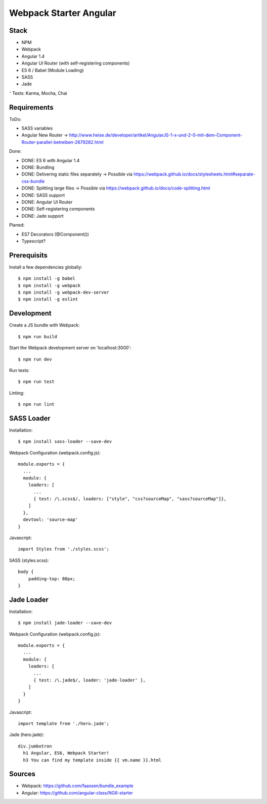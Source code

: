 Webpack Starter Angular
=======================

Stack
-----

- NPM
- Webpack
- Angular 1.4
- Angular UI Router (with self-registering components)
- ES 6 / Babel (Module Loading)
- SASS
- Jade
⁻ Tests: Karma, Mocha, Chai


Requirements
------------

ToDo:

- SASS variables
- Angular New Router -> http://www.heise.de/developer/artikel/AngularJS-1-x-und-2-0-mit-dem-Component-Router-parallel-betreiben-2679282.html

Done:

- DONE: ES 6 with Angular 1.4
- DONE: Bundling
- DONE: Delivering static files separately -> Possible via https://webpack.github.io/docs/stylesheets.html#separate-css-bundle
- DONE: Splitting large files -> Possible via https://webpack.github.io/docs/code-splitting.html
- DONE: SASS support
- DONE: Angular UI Router
- DONE: Self-registering components
- DONE: Jade support

Planed:

- ES7 Decorators (@Component())
- Typescript?


Prerequisits
------------

Install a few dependencies globally::

  $ npm install -g babel
  $ npm install -g webpack
  $ npm install -g webpack-dev-server
  $ npm install -g eslint


Development
-----------

Create a JS bundle with Webpack::

  $ npm run build

Start the Webpack development server on 'localhost:3000'::

  $ npm run dev

Run tests::

  $ npm run test

Linting::

  $ npm run lint


SASS Loader
-----------

Installation::

  $ npm install sass-loader --save-dev

Webpack Configuration (webpack.config.js)::

  module.exports = {
    ...
    module: {
      loaders: [
        ...
        { test: /\.scss$/, loaders: ["style", "css?sourceMap", "sass?sourceMap"]},
      ]
    },
    devtool: 'source-map'
  }

Javascript::

  import Styles from './styles.scss';

SASS (styles.scss)::

  body {
      padding-top: 80px;
  }


Jade Loader
-----------

Installation::

  $ npm install jade-loader --save-dev

Webpack Configuration (webpack.config.js)::

  module.exports = {
    ...
    module: {
      loaders: [
        ...
        { test: /\.jade$/, loader: 'jade-loader' },
      ]
    }
  }

Javascript::

  import template from './hero.jade';

Jade (hero.jade)::

  div.jumbotron
    h1 Angular, ES6, Webpack Starter!
    h3 You can find my template inside {{ vm.name }}.html


Sources
-------

- Webpack: https://github.com/faassen/bundle_example
- Angular: https://github.com/angular-class/NG6-starter
